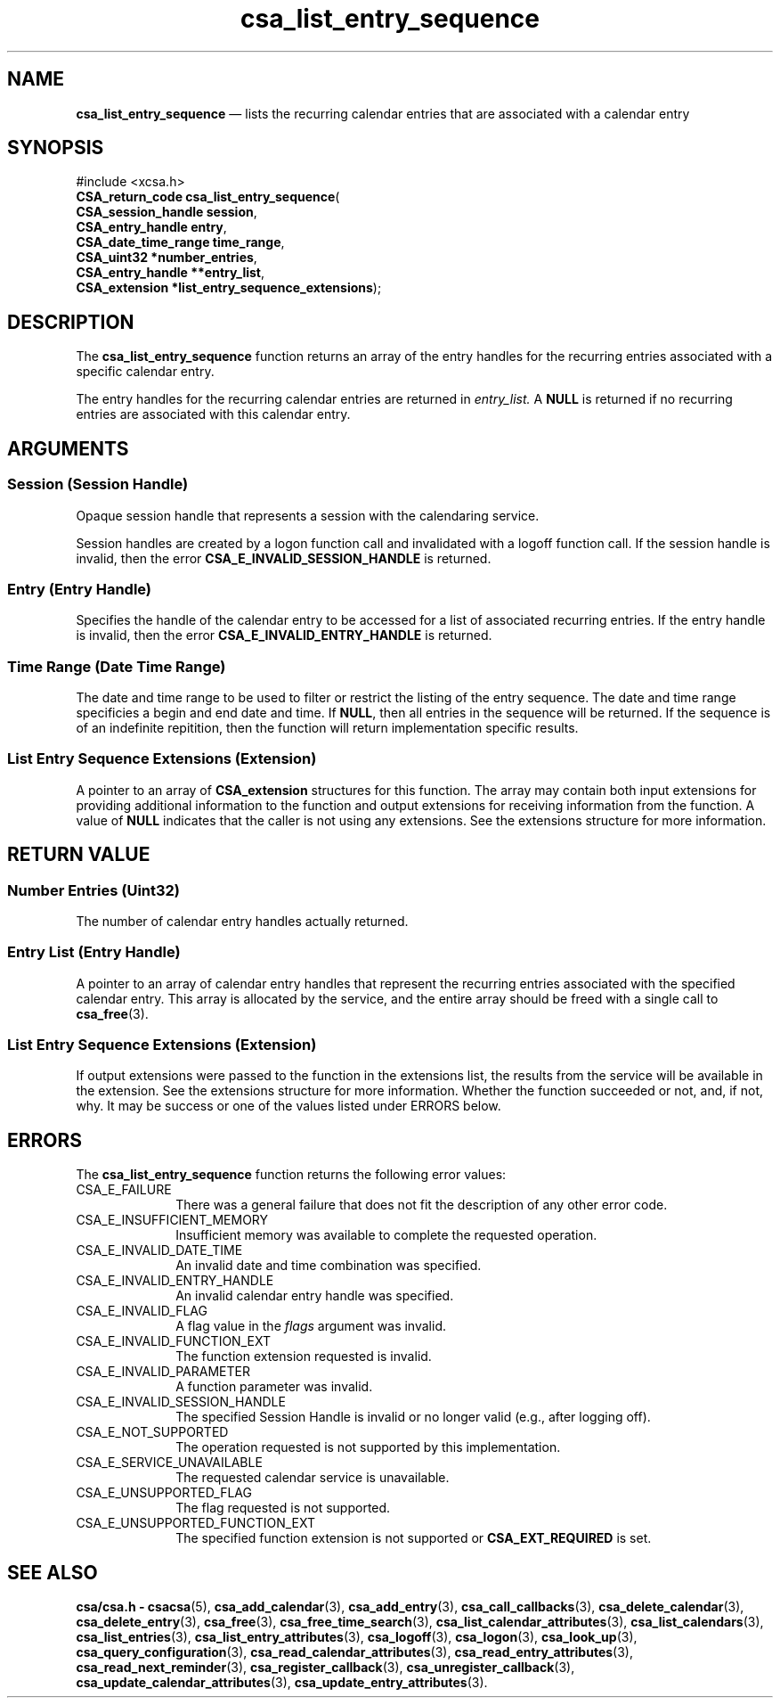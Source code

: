 '\" t
...\" list_ens.sgm /main/4 1996/08/30 15:36:22 rws $
.de P!
.fl
\!!1 setgray
.fl
\\&.\"
.fl
\!!0 setgray
.fl			\" force out current output buffer
\!!save /psv exch def currentpoint translate 0 0 moveto
\!!/showpage{}def
.fl			\" prolog
.sy sed -e 's/^/!/' \\$1\" bring in postscript file
\!!psv restore
.
.de pF
.ie     \\*(f1 .ds f1 \\n(.f
.el .ie \\*(f2 .ds f2 \\n(.f
.el .ie \\*(f3 .ds f3 \\n(.f
.el .ie \\*(f4 .ds f4 \\n(.f
.el .tm ? font overflow
.ft \\$1
..
.de fP
.ie     !\\*(f4 \{\
.	ft \\*(f4
.	ds f4\"
'	br \}
.el .ie !\\*(f3 \{\
.	ft \\*(f3
.	ds f3\"
'	br \}
.el .ie !\\*(f2 \{\
.	ft \\*(f2
.	ds f2\"
'	br \}
.el .ie !\\*(f1 \{\
.	ft \\*(f1
.	ds f1\"
'	br \}
.el .tm ? font underflow
..
.ds f1\"
.ds f2\"
.ds f3\"
.ds f4\"
.ta 8n 16n 24n 32n 40n 48n 56n 64n 72n 
.TH "csa_list_entry_sequence" "library call"
.SH "NAME"
\fBcsa_list_entry_sequence\fP \(em lists the recurring calendar entries that are associated with a calendar entry
.SH "SYNOPSIS"
.PP
.nf
#include <xcsa\&.h>
\fBCSA_return_code \fBcsa_list_entry_sequence\fP\fR(
\fBCSA_session_handle \fBsession\fR\fR,
\fBCSA_entry_handle \fBentry\fR\fR,
\fBCSA_date_time_range \fBtime_range\fR\fR,
\fBCSA_uint32 *\fBnumber_entries\fR\fR,
\fBCSA_entry_handle **\fBentry_list\fR\fR,
\fBCSA_extension *\fBlist_entry_sequence_extensions\fR\fR);
.fi
.SH "DESCRIPTION"
.PP
The
\fBcsa_list_entry_sequence\fP function returns an array of the entry handles for the
recurring entries associated with a specific calendar
entry\&.
.PP
The entry handles for the recurring calendar entries are
returned in
\fIentry_list\&.\fP A
\fBNULL\fP is returned if no recurring entries are associated with
this calendar entry\&.
.SH "ARGUMENTS"
.SS "Session (Session Handle)"
.PP
Opaque session handle that represents a session with the
calendaring service\&.
.PP
Session handles are created by a logon function call and
invalidated with a logoff function call\&.
If the session
handle is invalid, then the error
\fBCSA_E_INVALID_SESSION_HANDLE\fP is returned\&.
.SS "Entry (Entry Handle)"
.PP
Specifies the handle of the calendar entry to be accessed
for a list of associated recurring entries\&.
If the entry
handle is invalid, then the error
\fBCSA_E_INVALID_ENTRY_HANDLE\fP is returned\&.
.SS "Time Range (Date Time Range)"
.PP
The date and time range to be used to filter or restrict
the listing of the entry sequence\&.
The date and time range
specificies a begin and end date and time\&.
If
\fBNULL\fP, then all entries in the sequence will be returned\&.
If the
sequence is of an indefinite repitition, then the function
will return implementation specific results\&.
.SS "List Entry Sequence Extensions (Extension)"
.PP
A pointer to an array of
\fBCSA_extension\fR structures for this function\&.
The array may contain both
input extensions for providing additional information to
the function and output extensions for receiving
information from the function\&.
A value of
\fBNULL\fP indicates that the caller is not using any extensions\&.
See the extensions structure for more information\&.
.SH "RETURN VALUE"
.SS "Number Entries (Uint32)"
.PP
The number of calendar entry handles actually returned\&.
.SS "Entry List (Entry Handle)"
.PP
A pointer to an array of calendar entry handles that
represent the recurring entries associated with the
specified calendar entry\&.
This array is allocated by the
service, and the entire array should be freed with a single
call to
\fBcsa_free\fP(3)\&.
.SS "List Entry Sequence Extensions (Extension)"
.PP
If output extensions were passed to the function in the
extensions list, the results from the service will be
available in the extension\&.
See the extensions structure for more information\&.
Whether the function succeeded or
not, and, if not, why\&.
It may be success or one of the
values listed under ERRORS below\&.
.SH "ERRORS"
.PP
The
\fBcsa_list_entry_sequence\fP function returns the following error values:
.IP "CSA_E_FAILURE" 10
There was a general failure that does not
fit the description of any other error code\&.
.IP "CSA_E_INSUFFICIENT_MEMORY" 10
Insufficient memory was available to complete the requested operation\&.
.IP "CSA_E_INVALID_DATE_TIME" 10
An invalid date and time combination was specified\&.
.IP "CSA_E_INVALID_ENTRY_HANDLE" 10
An invalid calendar entry handle was specified\&.
.IP "CSA_E_INVALID_FLAG" 10
A flag value in the
\fIflags\fP argument was invalid\&.
.IP "CSA_E_INVALID_FUNCTION_EXT" 10
The function extension requested is invalid\&.
.IP "CSA_E_INVALID_PARAMETER" 10
A function parameter was invalid\&.
.IP "CSA_E_INVALID_SESSION_HANDLE" 10
The specified Session Handle is invalid or no longer valid
(e\&.g\&., after logging off)\&.
.IP "CSA_E_NOT_SUPPORTED" 10
The operation requested is not supported by this implementation\&.
.IP "CSA_E_SERVICE_UNAVAILABLE" 10
The requested calendar service is unavailable\&.
.IP "CSA_E_UNSUPPORTED_FLAG" 10
The flag requested is not supported\&.
.IP "CSA_E_UNSUPPORTED_FUNCTION_EXT" 10
The specified function extension is not supported or
\fBCSA_EXT_REQUIRED\fP is set\&.
.SH "SEE ALSO"
.PP
\fBcsa/csa\&.h - csacsa\fP(5), \fBcsa_add_calendar\fP(3), \fBcsa_add_entry\fP(3), \fBcsa_call_callbacks\fP(3), \fBcsa_delete_calendar\fP(3), \fBcsa_delete_entry\fP(3), \fBcsa_free\fP(3), \fBcsa_free_time_search\fP(3), \fBcsa_list_calendar_attributes\fP(3), \fBcsa_list_calendars\fP(3), \fBcsa_list_entries\fP(3), \fBcsa_list_entry_attributes\fP(3), \fBcsa_logoff\fP(3), \fBcsa_logon\fP(3), \fBcsa_look_up\fP(3), \fBcsa_query_configuration\fP(3), \fBcsa_read_calendar_attributes\fP(3), \fBcsa_read_entry_attributes\fP(3), \fBcsa_read_next_reminder\fP(3), \fBcsa_register_callback\fP(3), \fBcsa_unregister_callback\fP(3), \fBcsa_update_calendar_attributes\fP(3), \fBcsa_update_entry_attributes\fP(3)\&.
...\" created by instant / docbook-to-man, Sun 02 Sep 2012, 09:40

